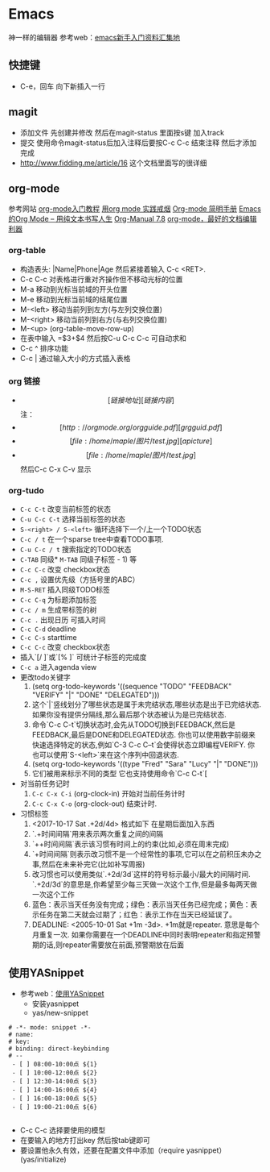 * Emacs
神一样的编辑器
参考web：[[https://github.com/emacs-china/hello-emacs][emacs新手入门资料汇集地]]


** 快捷键
- C-e，回车 向下新插入一行




** magit
    - 添加文件 先创建并修改 然后在magit-status 里面按s键 加入track
    - 提交 使用命令magit-status后加入注释后要按C-c C-c 结束注释 然后才添加完成
    - http://www.fidding.me/article/16 这个文档里面写的很详细

** org-mode
参考网站  [[http://www.fuzihao.org/blog/2015/02/19/org-mode%E6%95%99%E7%A8%8B/][org-mode入门教程]] [[https://github.com/tshwangq/awesome-smoking][用org mode 实践戒烟]]  [[http://www.cnblogs.com/Open_Source/archive/2011/07/17/2108747.html#sec-9][Org-mode 简明手册]] [[https://github.com/marboo/orgmode-cn][Emacs的Org Mode – 用纯文本书写人生]] [[https://github.com/marboo/orgmode-cn/blob/master/org.org][Org-Manual 7.8]] [[http://holbrook.github.io/2012/04/12/emacs_orgmode_editor.html][org-mode，最好的文档编辑利器]]

*** org-table
   - 构造表头: |Name|Phone|Age 然后紧接着输入 C-c <RET>.
   - C-c C-c  对表格进行重对齐操作但不移动光标的位置
   - M-a 移动到光标当前域的开头位置
   - M-e 移动到光标当前域的结尾位置
   - M-<left>  移动当前列到左方(与左列交换位置)
   - M-<right> 移动当前列到右方(与右列交换位置)
   - M-<up> (org-table-move-row-up)
   - 在表中输入 =$3+$4 然后按C-u C-c C-c 可自动求和
   - C-c ^ 排序功能
   - C-c | 通过输入大小的方式插入表格
*** org 链接
   - \[[链接地址][链接内容]\]  注：\为自己加入的
   - \[[http://orgmode.org/orgguide.pdf][grgguid.pdf]\]
   - \[[file:/home/maple/图片/test.jpg][a picture]\]
   - \[[file:/home/maple/图片/test.jpg]\] 然后C-c C-x C-v 显示
*** org-tudo
   - =C-c C-t= 改变当前标签的状态
   - =C-u C-c C-t= 选择当前标签的状态
   - =S-<right> / S-<left>=  循环选择下一个/上一个TODO状态
   - =C-c / t=  在一个sparse tree中查看TODO事项.
   - =C-u C-c / t= 搜索指定的TODO状态
   - =C-TAB= 同级* =M-TAB= 同级子标签 - 1) 等
   - =C-c C-c= 改变 checkbox状态
   - =C-c ,= 设置优先级（方括号里的ABC）
   - =M-S-RET= 插入同级TODO标签
   - =C-c C-q=  为标题添加标签
   - =C-c / m= 生成带标签的树
   - =C-c .= 出现日历 可插入时间
   - =C-c C-d= deadline
   - =C-c C-s= starttime
   - =C-c C-c= 改变 checkbox状态
   - 插入`[/ ]`或`[% ]` 可统计子标签的完成度
   - =C-c a= 进入agenda view
   - 更改todo关键字
     1) (setq org-todo-keywords '((sequence "TODO" "FEEDBACK" "VERIFY" "|" "DONE" "DELEGATED")))
     2) 这个`|`竖线划分了哪些状态是属于未完结状态,哪些状态是出于已完结状态. 如果你没有提供分隔线,那么最后那个状态被认为是已完结状态.
     3) 命令`C-c C-t`切换状态时,会先从TODO切换到FEEDBACK,然后是FEEDBACK,最后是DONE和DELEGATED状态. 你也可以使用数字前缀来快速选择特定的状态,例如`C-3 C-c C–t`会使得状态立即编程VERIFY. 你也可以使用`S-<left>`来在这个序列中回退状态.
     4) (setq org-todo-keywords '((type "Fred" "Sara" "Lucy" "|" "DONE")))
     5) 它们被用来标示不同的类型  它也支持使用命令`C-c C-t`[
   - 对当前任务记时
     1) =C-c C-x C-i= (org-clock-in) 开始对当前任务计时
     2) =C-c C-x C-o= (org-clock-out) 结束计时. 
   - 习惯标签
     1) <2017-10-17 Sat .+2d/4d> 格式如下 在星期后面加入东西
     2) `.+时间间隔`用来表示两次重复之间的间隔
     3) `++时间间隔`表示该习惯有时间上的约束(比如,必须在周末完成)
     4) `+时间间隔`则表示改习惯不是一个经常性的事项,它可以在之前积压未办之事,然后在未来补完它(比如补写周报)
     5) 改习惯也可以使用类似`.+2d/3d`这样的符号标示最小/最大的间隔时间. `.+2d/3d`的意思是,你希望至少每三天做一次这个工作,但是最多每两天做一次这个工作
     6) 蓝色：表示当天任务没有完成；绿色：表示当天任务已经完成；黄色：表示任务在第二天就会过期了；红色：表示工作在当天已经延误了。
     7) DEADLINE: <2005-10-01 Sat +1m -3d>. +1m就是repeater. 意思是每个月重复一次. 如果你需要在一个DEADLINE中同时表明repeater和指定预警期的话,则repeater需要放在前面,预警期放在后面

** 使用YASnippet
- 参考web：[[https://www.cnblogs.com/liweilijie/archive/2012/12/30/2840081.html][使用YASnippet]]
  - 安装yasnippet
  - yas/new-snippet
#+BEGIN_SRC 
　 # -*- mode: snippet -*-
 　# name: 
 　# key: 
 　# binding: direct-keybinding
 　# --
   - [ ] 08:00-10:00点 ${1}
   - [ ] 10:00-12:00点 ${2}
   - [ ] 12:30-14:00点 ${3}
   - [ ] 14:00-16:00点 ${4}
   - [ ] 16:00-18:00点 ${5}
   - [ ] 19:00-21:00点 ${6}

#+END_SRC
  - C-c C-c 选择要使用的模型
  - 在要输入的地方打出key 然后按tab键即可
  - 要设置他永久有效，还要在配置文件中添加（require yasnippet） (yas/initialize)
